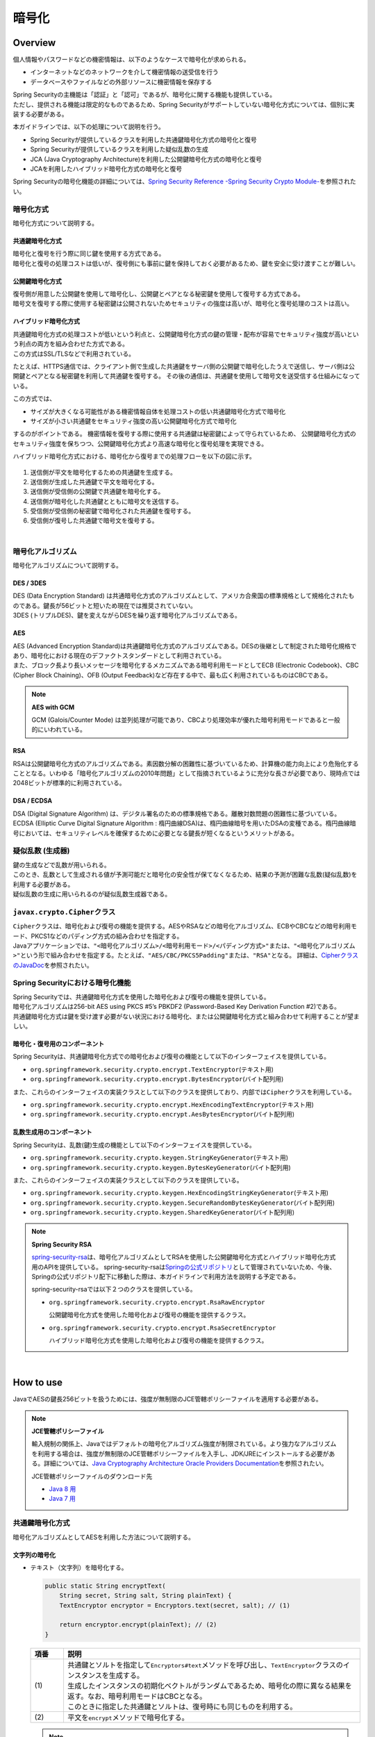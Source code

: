 暗号化
================================================================================

.. only:: html

 .. contents:: 目次
    :local:

.. _EncryptionOverview:

Overview
--------------------------------------------------------------------------------

個人情報やパスワードなどの機密情報は、以下のようなケースで暗号化が求められる。

* インターネットなどのネットワークを介して機密情報の送受信を行う
* データベースやファイルなどの外部リソースに機密情報を保存する

| Spring Securityの主機能は「認証」と「認可」であるが、暗号化に関する機能も提供している。
| ただし、提供される機能は限定的なものであるため、Spring Securityがサポートしていない暗号化方式については、個別に実装する必要がある。

本ガイドラインでは、以下の処理について説明を行う。

* Spring Securityが提供しているクラスを利用した共通鍵暗号化方式の暗号化と復号
* Spring Securityが提供しているクラスを利用した疑似乱数の生成
* JCA (Java Cryptography Architecture)を利用した公開鍵暗号化方式の暗号化と復号
* JCAを利用したハイブリッド暗号化方式の暗号化と復号

Spring Securityの暗号化機能の詳細については、\ `Spring Security Reference -Spring Security Crypto Module- <http://docs.spring.io/spring-security/site/docs/4.0.3.RELEASE/reference/htmlsingle/#crypto>`_\ を参照されたい。

.. _EncryptionOverviewEncryptionScheme:

暗号化方式
^^^^^^^^^^^^^^^^^^^^^^^^^^^^^^^^^^^^^^^^^^^^^^^^^^^^^^^^^^^^^^^^^^^^^^^^^^^^^^^^
暗号化方式について説明する。

共通鍵暗号化方式
""""""""""""""""""""""""""""""""""""""""""""""""""""""""""""""""""""""""""""""""
| 暗号化と復号を行う際に同じ鍵を使用する方式である。
| 暗号化と復号の処理コストは低いが、復号側にも事前に鍵を保持しておく必要があるため、鍵を安全に受け渡すことが難しい。

公開鍵暗号化方式
""""""""""""""""""""""""""""""""""""""""""""""""""""""""""""""""""""""""""""""""
| 復号側が用意した公開鍵を使用して暗号化し、公開鍵とペアとなる秘密鍵を使用して復号する方式である。
| 暗号文を復号する際に使用する秘密鍵は公開されないためセキュリティの強度は高いが、暗号化と復号処理のコストは高い。

ハイブリッド暗号化方式
""""""""""""""""""""""""""""""""""""""""""""""""""""""""""""""""""""""""""""""""
| 共通鍵暗号化方式の処理コストが低いという利点と、公開鍵暗号化方式の鍵の管理・配布が容易でセキュリティ強度が高いという利点の両方を組み合わせた方式である。
| この方式はSSL/TLSなどで利用されている。

たとえば、HTTPS通信では、クライアント側で生成した共通鍵をサーバ側の公開鍵で暗号化したうえで送信し、サーバ側は公開鍵とペアとなる秘密鍵を利用して共通鍵を復号する。
その後の通信は、共通鍵を使用して暗号文を送受信する仕組みになっている。

この方式では、

* サイズが大きくなる可能性がある機密情報自体を処理コストの低い共通鍵暗号化方式で暗号化
* サイズが小さい共通鍵をセキュリティ強度の高い公開鍵暗号化方式で暗号化

するのがポイントである。
機密情報を復号する際に使用する共通鍵は秘密鍵によって守られているため、
公開鍵暗号化方式のセキュリティ強度を保ちつつ、公開鍵暗号化方式より高速な暗号化と復号処理を実現できる。

ハイブリッド暗号化方式における、暗号化から復号までの処理フローを以下の図に示す。

.. figure:: ./images_Encryption/EncryptionHybrid.png
   :alt: Hybrid Encryption
   :width: 100%

1. 送信側が平文を暗号化するための共通鍵を生成する。
2. 送信側が生成した共通鍵で平文を暗号化する。
3. 送信側が受信側の公開鍵で共通鍵を暗号化する。
4. 送信側が暗号化した共通鍵とともに暗号文を送信する。
5. 受信側が受信側の秘密鍵で暗号化された共通鍵を復号する。
6. 受信側が復号した共通鍵で暗号文を復号する。

|

.. _EncryptionOverviewEncryptionAlgorithm:

暗号化アルゴリズム
^^^^^^^^^^^^^^^^^^^^^^^^^^^^^^^^^^^^^^^^^^^^^^^^^^^^^^^^^^^^^^^^^^^^^^^^^^^^^^^^
暗号化アルゴリズムについて説明する。

DES / 3DES
""""""""""""""""""""""""""""""""""""""""""""""""""""""""""""""""""""""""""""""""
| DES (Data Encryption Standard) は共通暗号化方式のアルゴリズムとして、アメリカ合衆国の標準規格として規格化されたものである。鍵長が56ビットと短いため現在では推奨されていない。
| 3DES (トリプルDES)、鍵を変えながらDESを繰り返す暗号化アルゴリズムである。

.. _EncryptionOverviewEncryptionAlgorithmAes:

AES
""""""""""""""""""""""""""""""""""""""""""""""""""""""""""""""""""""""""""""""""
| AES (Advanced Encryption Standard)は共通鍵暗号化方式のアルゴリズムである。DESの後継として制定された暗号化規格であり、暗号化における現在のデファクトスタンダードとして利用されている。
| また、ブロック長より長いメッセージを暗号化するメカニズムである暗号利用モードとしてECB (Electronic Codebook)、CBC (Cipher Block Chaining)、OFB (Output Feedback)など存在する中で、最も広く利用されているものはCBCである。

.. note:: **AES with GCM**

  GCM (Galois/Counter Mode) は並列処理が可能であり、CBCより処理効率が優れた暗号利用モードであると一般的にいわれている。


RSA
""""""""""""""""""""""""""""""""""""""""""""""""""""""""""""""""""""""""""""""""
| RSAは公開鍵暗号化方式のアルゴリズムである。素因数分解の困難性に基づいているため、計算機の能力向上により危殆化することとなる。いわゆる「暗号化アルゴリズムの2010年問題」として指摘されているように充分な長さが必要であり、現時点では2048ビットが標準的に利用されている。

DSA / ECDSA
""""""""""""""""""""""""""""""""""""""""""""""""""""""""""""""""""""""""""""""""
| DSA (Digital Signature Algorithm) は、デジタル署名のための標準規格である。離散対数問題の困難性に基づいている。
| ECDSA (Elliptic Curve Digital Signature Algorithm : 楕円曲線DSA)は、楕円曲線暗号を用いたDSAの変種である。楕円曲線暗号においては、セキュリティレベルを確保するために必要となる鍵長が短くなるというメリットがある。

.. _EncryptionOverviewPseudoRandomNumber:

疑似乱数 (生成器)
^^^^^^^^^^^^^^^^^^^^^^^^^^^^^^^^^^^^^^^^^^^^^^^^^^^^^^^^^^^^^^^^^^^^^^^^^^^^^^^^
| 鍵の生成などで乱数が用いられる。
| このとき、乱数として生成される値が予測可能だと暗号化の安全性が保てなくなるため、結果の予測が困難な乱数(疑似乱数)を利用する必要がある。
| 疑似乱数の生成に用いられるのが疑似乱数生成器である。

.. _EncryptionOverviewCipher:

\ ``javax.crypto.Cipher``\ クラス
^^^^^^^^^^^^^^^^^^^^^^^^^^^^^^^^^^^^^^^^^^^^^^^^^^^^^^^^^^^^^^^^^^^^^^^^^^^^^^^^
| \ ``Cipher``\ クラスは、暗号化および復号の機能を提供する。AESやRSAなどの暗号化アルゴリズム、ECBやCBCなどの暗号利用モード、PKCS1などのパディング方式の組み合わせを指定する。
| Javaアプリケーションでは、\ ``"<暗号化アルゴリズム>/<暗号利用モード>/<パディング方式>"``\ または、\ ``"<暗号化アルゴリズム>"``\ という形で組み合わせを指定する。たとえば、\ ``"AES/CBC/PKCS5Padding"``\ または、\ ``"RSA"``\ となる。
  詳細は、\ `CipherクラスのJavaDoc <https://docs.oracle.com/javase/8/docs/api/javax/crypto/Cipher.html>`_\ を参照されたい。

.. _EncryptionOverviewSpringSecurity:

Spring Securityにおける暗号化機能
^^^^^^^^^^^^^^^^^^^^^^^^^^^^^^^^^^^^^^^^^^^^^^^^^^^^^^^^^^^^^^^^^^^^^^^^^^^^^^^^
| Spring Securityでは、共通鍵暗号化方式を使用した暗号化および復号の機能を提供している。
| 暗号化アルゴリズムは256-bit AES using PKCS #5’s PBKDF2 (Password-Based Key Derivation Function #2)である。
| 共通鍵暗号化方式は鍵を受け渡す必要がない状況における暗号化、または公開鍵暗号化方式と組み合わせて利用することが望ましい。

暗号化・復号用のコンポーネント
""""""""""""""""""""""""""""""""""""""""""""""""""""""""""""""""""""""""""""""""

Spring Securityは、共通鍵暗号化方式での暗号化および復号の機能として以下のインターフェイスを提供している。

* \ ``org.springframework.security.crypto.encrypt.TextEncryptor``\ (テキスト用)
* \ ``org.springframework.security.crypto.encrypt.BytesEncryptor``\ (バイト配列用)

また、これらのインターフェイスの実装クラスとして以下のクラスを提供しており、内部では\ ``Cipher``\ クラスを利用している。

* \ ``org.springframework.security.crypto.encrypt.HexEncodingTextEncryptor``\ (テキスト用)
* \ ``org.springframework.security.crypto.encrypt.AesBytesEncryptor``\ (バイト配列用)


乱数生成用のコンポーネント
""""""""""""""""""""""""""""""""""""""""""""""""""""""""""""""""""""""""""""""""

Spring Securityは、乱数(鍵)生成の機能として以下のインターフェイスを提供している。

* \ ``org.springframework.security.crypto.keygen.StringKeyGenerator``\ (テキスト用)
* \ ``org.springframework.security.crypto.keygen.BytesKeyGenerator``\ (バイト配列用)

また、これらのインターフェイスの実装クラスとして以下のクラスを提供している。

* \ ``org.springframework.security.crypto.keygen.HexEncodingStringKeyGenerator``\ (テキスト用)
* \ ``org.springframework.security.crypto.keygen.SecureRandomBytesKeyGenerator``\ (バイト配列用)
* \ ``org.springframework.security.crypto.keygen.SharedKeyGenerator``\ (バイト配列用)


.. note:: **Spring Security RSA**

   \ `spring-security-rsa <https://github.com/dsyer/spring-security-rsa>`_\ は、暗号化アルゴリズムとしてRSAを使用した公開鍵暗号化方式とハイブリッド暗号化方式用のAPIを提供している。
   spring-security-rsaは\ `Springの公式リポジトリ <https://github.com/spring-projects>`_\ として管理されていないため、今後、Springの公式リポジトリ配下に移動した際は、本ガイドラインで利用方法を説明する予定である。

   spring-security-rsaでは以下２つのクラスを提供している。

   * \ ``org.springframework.security.crypto.encrypt.RsaRawEncryptor``\ 

     公開鍵暗号化方式を使用した暗号化および復号の機能を提供するクラス。

   * \ ``org.springframework.security.crypto.encrypt.RsaSecretEncryptor``\ 

     ハイブリッド暗号化方式を使用した暗号化および復号の機能を提供するクラス。

|

.. _EncryptionHowToUse:

How to use
--------------------------------------------------------------------------------

JavaでAESの鍵長256ビットを扱うためには、強度が無制限のJCE管轄ポリシーファイルを適用する必要がある。

.. note:: **JCE管轄ポリシーファイル**

   輸入規制の関係上、Javaではデフォルトの暗号化アルゴリズム強度が制限されている。より強力なアルゴリズムを利用する場合は、強度が無制限のJCE管轄ポリシーファイルを入手し、JDK/JREにインストールする必要がある。詳細については、\ `Java Cryptography Architecture Oracle Providers Documentation <https://docs.oracle.com/javase/8/docs/technotes/guides/security/SunProviders.html>`_\を参照されたい。

   JCE管轄ポリシーファイルのダウンロード先

   * \ `Java 8 用 <http://www.oracle.com/technetwork/java/javase/downloads/jce8-download-2133166.html>`_\
   * \ `Java 7 用 <http://www.oracle.com/technetwork/java/embedded/embedded-se/downloads/jce-7-download-432124.html>`_\

.. _EncryptionHowToUseCommonKey:

共通鍵暗号化方式
^^^^^^^^^^^^^^^^^^^^^^^^^^^^^^^^^^^^^^^^^^^^^^^^^^^^^^^^^^^^^^^^^^^^^^^^^^^^^^^^
| 暗号化アルゴリズムとしてAESを利用した方法について説明する。

文字列の暗号化
""""""""""""""""""""""""""""""""""""""""""""""""""""""""""""""""""""""""""""""""

- テキスト（文字列）を暗号化する。

  .. code-block:: java

    public static String encryptText(
        String secret, String salt, String plainText) {
        TextEncryptor encryptor = Encryptors.text(secret, salt); // (1)

        return encryptor.encrypt(plainText); // (2)
    }

  .. tabularcolumns:: |p{0.10\linewidth}|p{0.90\linewidth}|
  .. list-table::
     :header-rows: 1
     :widths: 10 90
  
     * - 項番
       - 説明
     * - | (1)
       - | 共通鍵とソルトを指定して\ ``Encryptors#text``\ メソッドを呼び出し、\ ``TextEncryptor``\ クラスのインスタンスを生成する。
         | 生成したインスタンスの初期化ベクトルがランダムであるため、暗号化の際に異なる結果を返す。なお、暗号利用モードはCBCとなる。
         | このときに指定した共通鍵とソルトは、復号時にも同じものを利用する。

     * - | (2)
       - | 平文を\ ``encrypt``\ メソッドで暗号化する。

  .. note:: **暗号化の結果について**

    \ ``encrypt``\ メソッドの返り値(暗号化の結果)は異なる値を返すが、
    鍵とソルトが同一であれば復号処理の結果は同一になる(正しく復号できる)。

| 

- 同一の暗号化結果を取得する。

  この方法は、暗号化した結果を用いてデータベースの検索を行うようなケースで利用できる。
  ただし、セキュリティ強度が落ちる点を踏まえ、使用の可否を検討してほしい。

  .. code-block:: java

    public static void encryptTextResult(
        String secret, String salt, String rawText) {
        TextEncryptor encryptor = Encryptors.queryableText(secret, salt); // (1)
        System.out.println(encryptor.encrypt(rawText)); // (2)
        System.out.println(encryptor.encrypt(rawText)); //
    }

  .. tabularcolumns:: |p{0.10\linewidth}|p{0.90\linewidth}|
  .. list-table::
     :header-rows: 1
     :widths: 10 90
  
     * - 項番
       - 説明
     * - | (1)
       - | 暗号化した結果として同じ値が必要な場合は、\ ``Encryptors#queryableText``\ メソッドを利用して\ ``TextEncryptor``\ クラスのインスタンスを生成する。
     * - | (2)
       - | \ ``Encryptors#queryableText``\ メソッドで生成したインスタンスは、\ ``encrypt``\ メソッドでの暗号化の結果として同一の値を返す。

| 

- GCMを用いたAESを使用してテキスト（文字列）を暗号化する。

  GCMを用いたAESはSpring Security4.0.2以降で利用可能である。\ :ref:`EncryptionOverviewEncryptionAlgorithmAes`\ で説明したとおり、CBCより処理効率が良い。

  .. code-block:: java

    public static String encryptTextByAesWithGcm(String secret, String salt, String plainText) {
        TextEncryptor aesTextEncryptor = Encryptors.delux(secret, salt); // (1)

        return aesTextEncryptor.encrypt(plainText); // (2)
    }

  .. tabularcolumns:: |p{0.10\linewidth}|p{0.90\linewidth}|
  .. list-table::
     :header-rows: 1
     :widths: 10 90
  
     * - 項番
       - 説明
     * - | (1)
       - | 共通鍵とソルトを指定して\ ``Encryptors#delux``\ メソッドを呼び出し、\ ``TextEncryptor``\ クラスのインスタンスを生成する。
         | このときに指定する共通鍵とソルトは、復号時にも同じものを利用する。

     * - | (2)
       - | 平文を\ ``encrypt``\ メソッドで暗号化する。

|

文字列の復号
""""""""""""""""""""""""""""""""""""""""""""""""""""""""""""""""""""""""""""""""

- テキスト（文字列）の暗号文を復号する。

  .. code-block:: java

    public static String decryptText(String secret, String salt, String cipherText) {
        TextEncryptor decryptor = Encryptors.text(secret, salt); // (1)

        return decryptor.decrypt(cipherText); // (2)
    }

  .. tabularcolumns:: |p{0.10\linewidth}|p{0.90\linewidth}|
  .. list-table::
     :header-rows: 1
     :widths: 10 90
  
     * - 項番
       - 説明
     * - | (1)
       - | 共通鍵とソルトを指定して\ ``Encryptors#text``\ メソッドを呼び出し、\ ``TextEncryptor``\ クラスのインスタンスを生成する。
         | 共通鍵とソルトは、暗号化した際に利用したものを指定する。

     * - | (2)
       - | 暗号文を\ ``decrypt``\ メソッドで復号する。

|

- GCMを用いたAESを使用してテキスト（文字列）の暗号文を復号する。

  .. code-block:: java

    public static String decryptTextByAesWithGcm(String secret, String salt, String cipherText) {
        TextEncryptor aesTextEncryptor = Encryptors.delux(secret, salt); // (1)

        return aesTextEncryptor.decrypt(cipherText); // (2)
    }

  .. tabularcolumns:: |p{0.10\linewidth}|p{0.90\linewidth}|
  .. list-table::
     :header-rows: 1
     :widths: 10 90
  
     * - 項番
       - 説明
     * - | (1)
       - | 共通鍵とソルトを指定して\ ``Encryptors#delux``\ メソッドを呼び出し、\ ``TextEncryptor``\ クラスのインスタンスを生成する。
         | 共通鍵とソルトは、暗号化した際に利用したものを指定する。

     * - | (2)
       - | 暗号文を\ ``decrypt``\ メソッドで復号する。

|

バイト配列の暗号化
""""""""""""""""""""""""""""""""""""""""""""""""""""""""""""""""""""""""""""""""

- バイト配列を暗号化する。

  .. code-block:: java

    public static byte[] encryptBytes(String secret, String salt, byte[] plainBytes) {
        BytesEncryptor encryptor = Encryptors.standard(secret, salt); // (1)

        return encryptor.encrypt(plainBytes); // (2)
    }

  .. tabularcolumns:: |p{0.10\linewidth}|p{0.90\linewidth}|
  .. list-table::
     :header-rows: 1
     :widths: 10 90
  
     * - 項番
       - 説明
     * - | (1)
       - | 共通鍵とソルトを指定して\ ``Encryptors#standard``\ メソッドを呼び出し、\ ``BytesEncryptor``\ クラスのインスタンスを生成する。
         | このときに指定した共通鍵とソルトは、復号時にも同じものを利用する。

     * - | (2)
       - | バイト配列の平文を\ ``encrypt``\ メソッドで暗号化する。

|

- GCMを用いたAESを使用してバイト配列を暗号化する。

  .. code-block:: java

    public static byte[] encryptBytesByAesWithGcm(String secret, String salt, byte[] plainBytes) {
        BytesEncryptor aesBytesEncryptor = Encryptors.stronger(secret, salt); // (1)

        return aesBytesEncryptor.encrypt(plainBytes); // (2)
    }

  .. tabularcolumns:: |p{0.10\linewidth}|p{0.90\linewidth}|
  .. list-table::
     :header-rows: 1
     :widths: 10 90
  
     * - 項番
       - 説明
     * - | (1)
       - | 共通鍵とソルトを指定して\ ``Encryptors#stronger``\ メソッドを呼び出し、\ ``BytesEncryptor``\ クラスのインスタンスを生成する。
         | このときに指定した共通鍵とソルトは、復号時にも同じものを利用する。

     * - | (2)
       - | バイト配列の平文を\ ``encrypt``\ メソッドで暗号化する。

|

バイト配列の復号
""""""""""""""""""""""""""""""""""""""""""""""""""""""""""""""""""""""""""""""""

- バイト配列の暗号文を復号する。

  .. code-block:: java

    public static byte[] decryptBytes(String secret, String salt, byte[] cipherBytes) {
        BytesEncryptor decryptor = Encryptors.standard(secret, salt); // (1)

        return decryptor.decrypt(cipherBytes); // (2)
    }

  .. tabularcolumns:: |p{0.10\linewidth}|p{0.90\linewidth}|
  .. list-table::
     :header-rows: 1
     :widths: 10 90
  
     * - 項番
       - 説明
     * - | (1)
       - | 共通鍵とソルトを指定して\ ``Encryptors#standard``\ メソッドを呼び出し、\ ``BytesEncryptor``\ クラスのインスタンスを生成する。
         | 共通鍵とソルトは、暗号化した際に利用したものを指定する。

     * - | (2)
       - | バイト配列の暗号文を\ ``decrypt``\ メソッドで復号する。

|

- GCMを用いたAESによりバイト配列を復号する。

  .. code-block:: java

    public static byte[] decryptBytesByAesWithGcm(String secret, String salt, byte[] cipherBytes) {
        BytesEncryptor aesBytesEncryptor = Encryptors.stronger(secret, salt); // (1)

        return aesBytesEncryptor.decrypt(cipherBytes); // (2)
    }

  .. tabularcolumns:: |p{0.10\linewidth}|p{0.90\linewidth}|
  .. list-table::
     :header-rows: 1
     :widths: 10 90
  
     * - 項番
       - 説明
     * - | (1)
       - | 共通鍵とソルトを指定して\ ``Encryptors#stronger``\ メソッドを呼び出し、\ ``BytesEncryptor``\ クラスのインスタンスを生成する。
         | 共通鍵とソルトは、暗号化した際に利用したものを指定する。

     * - | (2)
       - | バイト配列の暗号文を\ ``decrypt``\ メソッドで復号する。

|

.. _EncryptionHowToUsePublicKey:

公開鍵暗号化方式
^^^^^^^^^^^^^^^^^^^^^^^^^^^^^^^^^^^^^^^^^^^^^^^^^^^^^^^^^^^^^^^^^^^^^^^^^^^^^^^^

| Spring Securityでは公開鍵暗号化方式に関する機能は提供されていないため、JCAおよびOpenSSLを利用した方法をサンプルコードを用いて説明する。

事前準備（JCAによるキーペアの生成）
""""""""""""""""""""""""""""""""""""""""""""""""""""""""""""""""""""""""""""""""

- JCAでキーペア(公開鍵 / 秘密鍵の組み合わせ)を生成し、公開鍵で暗号化、秘密鍵で復号処理を行う。

  .. code-block:: java

    public void generateKeysByJCA() {
        try {
            KeyPairGenerator generator = KeyPairGenerator.getInstance("RSA"); // (1)
            generator.initialize(2048); // (2)
            KeyPair keyPair = generator.generateKeyPair(); // (3)
            PublicKey publicKey = keyPair.getPublic();
            PrivateKey privateKey = keyPair.getPrivate();

            byte[] encryptedBytes = encryptByPublicKey("Hello World!", publicKey);  // (4)
            System.out.println(Base64.getEncoder().encodeToString(encryptedBytes));
            String decryptedText = decryptByPrivateKey(encryptedBytes, privateKey); // (5)
            System.out.println(decryptedText);
        } catch (NoSuchAlgorithmException e) {
            throw new SystemException("e.xx.xx.9002", "No Such setting error.", e);
        }
    }

  .. tabularcolumns:: |p{0.10\linewidth}|p{0.90\linewidth}|
  .. list-table::
     :header-rows: 1
     :widths: 10 90
  
     * - 項番
       - 説明
     * - | (1)
       - | RSAアルゴリズムを指定して\ ``KeyPairGenerator``\ クラスのインスタンスを生成する。

     * - | (2)
       - | 鍵長として2048ビットを指定する。

     * - | (3)
       - | キーペアを生成する。

     * - | (4)
       - | 公開鍵を利用して暗号化処理を行う。処理内容は後述する。

     * - | (5)
       - | 秘密鍵を利用して復号処理を行う。処理内容は後述する。

|

暗号化
""""""""""""""""""""""""""""""""""""""""""""""""""""""""""""""""""""""""""""""""

- 公開鍵を利用して文字列を暗号化する。

  .. code-block:: java

    public byte[] encryptByPublicKey(String rawText, PublicKey publicKey) {
        try {
            Cipher cipher = Cipher.getInstance("RSA/ECB/PKCS1Padding"); // (1)
            cipher.init(Cipher.ENCRYPT_MODE, publicKey);                       // (2)
            return cipher.doFinal(rawText.getBytes(StandardCharsets.UTF_8)); //
        } catch (NoSuchAlgorithmException | NoSuchPaddingException e) {
            throw new SystemException("e.xx.xx.9002", "No Such setting error.", e);
        } catch (InvalidKeyException |
                 IllegalBlockSizeException |
                 BadPaddingException e) {
            throw new SystemException("e.xx.xx.9003", "Invalid setting error.", e);
        }
    }

  .. tabularcolumns:: |p{0.10\linewidth}|p{0.90\linewidth}|
  .. list-table::
     :header-rows: 1
     :widths: 10 90
  
     * - 項番
       - 説明
     * - | (1)
       - | 暗号化アルゴリズム、暗号利用モード、パディング方式を指定して、\ ``Cipher``\ クラスのインスタンスを生成する。

     * - | (2)
       - | 暗号化処理を実行する。

|

復号
""""""""""""""""""""""""""""""""""""""""""""""""""""""""""""""""""""""""""""""""

- 秘密鍵を利用してバイト配列を復号する。

  .. code-block:: java

    public String decryptByPrivateKey(byte[] encryptedBytes, PrivateKey privateKey) {
        try {
            Cipher cipher = Cipher.getInstance("RSA/ECB/PKCS1Padding"); // (1)
            cipher.init(Cipher.DECRYPT_MODE, privateKey);           // (2)
            byte[] decryptedBytes = cipher.doFinal(encryptedBytes); //
            return new String(decryptedBytes, StandardCharsets.UTF_8);
        } catch (NoSuchAlgorithmException | NoSuchPaddingException e) {
            throw new SystemException("e.xx.xx.9002", "No Such setting error.", e);
        } catch (InvalidKeyException |
                 IllegalBlockSizeException |
                 BadPaddingException e) {
            throw new SystemException("e.xx.xx.9003", "Invalid setting error.", e);
        }
    }

  .. tabularcolumns:: |p{0.10\linewidth}|p{0.90\linewidth}|
  .. list-table::
     :header-rows: 1
     :widths: 10 90
  
     * - 項番
       - 説明
     * - | (1)
       - | 暗号化アルゴリズム、暗号利用モード、パディング方式を指定して、\ ``Cipher``\ クラスのインスタンスを生成する。

     * - | (2)
       - | 復号処理を実行する。

|

OpenSSL
""""""""""""""""""""""""""""""""""""""""""""""""""""""""""""""""""""""""""""""""

| Cipherが同一であれば、公開鍵暗号化方式は別の方法で暗号化および復号を行うことが可能である。
| ここでは、OpenSSLを利用してあらかじめキーペアを作成しておき、その公開鍵を利用してJCAによる暗号化を行う。
  そして、その秘密鍵を利用してOpenSSLで復号処理を行う方法を説明する。

.. note:: **OpenSSL**

   OpenSSLでキーペアを作成する際はソフトウェアをインストールしておく必要がある。下記サイトよりダウンロードできる。

   OpenSSLのダウンロード先

   * \ `Linux 用 <https://www.openssl.org/source/>`_\
   * \ `Windows 用 <http://slproweb.com/products/Win32OpenSSL.html>`_\

|

- 事前準備として、OpenSSLでキーペアを作成する。

  .. code-block:: console

     $ openssl genrsa -out private.pem 2048  # (1)

     $ openssl pkcs8 -topk8 -nocrypt -in private.pem -out private.pk8 -outform DER  # (2)

     $ openssl rsa -pubout -in private.pem -out public.der -outform DER  # (3)

  .. tabularcolumns:: |p{0.10\linewidth}|p{0.90\linewidth}|
  .. list-table::
     :header-rows: 1
     :widths: 10 90
  
     * - 項番
       - 説明
     * - | (1)
       - | OpenSSLで2048ビットの秘密鍵(DER形式)を生成する。

     * - | (2)
       - | Javaアプリケーションから読み込むために、秘密鍵をPKCS #8形式に変換する。

     * - | (3)
       - | 秘密鍵から公開鍵(DER形式)を生成する。

|

- アプリケーションではOpenSSLで作成した公開鍵を読み込み、読み込んだ公開鍵を利用して暗号化処理を行う。

  .. code-block:: java

    public void useOpenSSLDecryption() {
        try {
            KeySpec publicKeySpec = new X509EncodedKeySpec(
                    Files.readAllBytes(Paths.get("public.der"))); // (1)
            KeyFactory keyFactory = KeyFactory.getInstance("RSA");
            PublicKey publicKey = keyFactory.generatePublic(publicKeySpec); // (2)

            byte[] encryptedBytes = encryptByPublicKey("Hello World!", publicKey); // (3)

            Files.write(Paths.get("encryptedByJCA.txt"), encryptedBytes);
            System.out.println("Please execute the following command:");
            System.out
                    .println("openssl rsautl -decrypt -inkey hoge.pem -in encryptedByJCA.txt");
        } catch (IOException e) {
            throw new SystemException("e.xx.xx.9001", "input/output error.", e);
        } catch (NoSuchAlgorithmException e) {
            throw new SystemException("e.xx.xx.9002", "No Such setting error.", e);
        } catch (InvalidKeySpecException e) {
            throw new SystemException("e.xx.xx.9003", "Invalid setting error.", e);
        }
    }

  .. tabularcolumns:: |p{0.10\linewidth}|p{0.90\linewidth}|
  .. list-table::
     :header-rows: 1
     :widths: 10 90
  
     * - 項番
       - 説明
     * - | (1)
       - | 公開鍵ファイルからバイナリデータを読み込む。

     * - | (2)
       - | バイナリデータから\ ``PublicKey``\ クラスのインスタンスを生成する。

     * - | (3)
       - | 公開鍵を利用して暗号化処理を行う。

|

- JCAで暗号化した内容がOpenSSLで復号できることを確認する。

  .. code-block:: console

     $ openssl rsautl -decrypt -inkey private.pem -in encryptedByJCA.txt  # (1)

  .. tabularcolumns:: |p{0.10\linewidth}|p{0.90\linewidth}|
  .. list-table::
     :header-rows: 1
     :widths: 10 90
  
     * - 項番
       - 説明
     * - | (1)
       - | 秘密鍵を利用してOpenSSLで復号する。

|

| 続いて、OpenSSLで作成したキーペアを利用してOpenSSLで暗号化、JCAで復号する方法を説明する。

- OpenSSLのコマンドを使用して暗号化処理を行う。

  .. code-block:: console

     $ echo Hello | openssl rsautl -encrypt -keyform DER -pubin -inkey public.der -out encryptedByOpenSSL.txt  # (1)
     
  .. tabularcolumns:: |p{0.10\linewidth}|p{0.90\linewidth}|
  .. list-table::
     :header-rows: 1
     :widths: 10 90
  
     * - 項番
       - 説明
     * - | (1)
       - | 公開鍵を利用してOpenSSLで暗号化する。

|

- アプリケーションではOpenSSLで作成した秘密鍵を読み込み、読み込んだ秘密鍵を利用して復号処理を行う。

  .. code-block:: java

    public void useOpenSSLEncryption() {
        try {
            KeySpec privateKeySpec = new PKCS8EncodedKeySpec(
                    Files.readAllBytes(Paths.get("private.pk8"))); // (1)
            KeyFactory keyFactory = KeyFactory.getInstance("RSA");
            PrivateKey privateKey = keyFactory.generatePrivate(privateKeySpec); // (2)

            String decryptedText = decryptByPrivateKey(
                   Files.readAllBytes(Paths.get("encryptedByOpenSSL.txt")),
                   privateKey); // (3)
            System.out.println(decryptedText);
        } catch (IOException e) {
            throw new SystemException("e.xx.xx.9001", "input/output error.", e);
        } catch (NoSuchAlgorithmException e) {
            throw new SystemException("e.xx.xx.9002", "No Such setting error.", e);
        } catch (InvalidKeySpecException e) {
            throw new SystemException("e.xx.xx.9003", "Invalid setting error.", e);
        }
    }

  .. tabularcolumns:: |p{0.10\linewidth}|p{0.90\linewidth}|
  .. list-table::
     :header-rows: 1
     :widths: 10 90
  
     * - 項番
       - 説明
     * - | (1)
       - | PKCS #8形式の秘密鍵ファイルからバイナリデータを読み込み\ ``PKCS8EncodedKeySpec``\ クラスのインスタンスを生成する。

     * - | (2)
       - | \ ``KeyFactory``\ クラスから\ ``PrivateKey``\ クラスのインスタンスを生成する。

     * - | (3)
       - | 秘密鍵を利用して復号処理を行う。

|

.. _EncryptionHowToUseHybrid:

ハイブリッド暗号化方式
^^^^^^^^^^^^^^^^^^^^^^^^^^^^^^^^^^^^^^^^^^^^^^^^^^^^^^^^^^^^^^^^^^^^^^^^^^^^^^^^

| 公開鍵暗号化方式と同様、Spring Securityではハイブリッド暗号化方式に関する機能は提供されていないため、サンプルコードを用いて説明する。
| このサンプルコードは、spring-security-rsaの\ `RsaSecretEncryptorクラス <https://github.com/dsyer/spring-security-rsa/blob/master/src/main/java/org/springframework/security/rsa/crypto/RsaSecretEncryptor.java>`_\ を参考にしている。

暗号化
""""""""""""""""""""""""""""""""""""""""""""""""""""""""""""""""""""""""""""""""

  .. code-block:: java

    public byte[] encrypt(byte[] text, PublicKey key, String salt) {
        byte[] random = KeyGenerators.secureRandom(16).generateKey(); // (1)
        BytesEncryptor aes = Encryptors.standard(
                new String(Hex.encode(random)), salt); // (2)

        try (ByteArrayOutputStream result = new ByteArrayOutputStream()) {
            final Cipher cipher = Cipher.getInstance("RSA"); // (3)
            cipher.init(Cipher.ENCRYPT_MODE, key); // (4)
            byte[] secret = cipher.doFinal(random); // (5)

            byte[] data = new byte[2]; // (6)
            data[0] = (byte) ((secret.length >> 8) & 0xFF); //
            data[1] = (byte) (secret.length & 0xFF); //
            result.write(data); //

            result.write(secret); // (7)
            result.write(aes.encrypt(text)); // (8)

            return result.toByteArray(); // (9)
        } catch (IOException e) {
            throw new SystemException("e.xx.xx.9001", "input/output error.", e);
        } catch (NoSuchAlgorithmException | NoSuchPaddingException e) {
            throw new SystemException("e.xx.xx.9002", "No Such setting error.", e);
        } catch (InvalidKeyException | IllegalBlockSizeException | BadPaddingException e) {
            throw new SystemException("e.xx.xx.9003", "Invalid setting error.", e);
        }
    }

  .. tabularcolumns:: |p{0.10\linewidth}|p{0.90\linewidth}|
  .. list-table::
     :header-rows: 1
     :widths: 10 90
  
     * - 項番
       - 説明
     * - | (1)
       - | 鍵長として16バイトを指定して\ ``KeyGenerators#secureRandom``\ メソッドを呼び出し、\ ``BytesKeyGenerator``\ クラスのインスタンスを生成する。
         | \ ``BytesKeyGenerator#generateKey``\ メソッドを呼び出し、共通鍵を生成する。
         | 詳細については、\ :ref:`EncryptionHowToUsePseudoRandomNumber`\ を参照されたい。

     * - | (2)
       - | 生成した共通鍵とソルトを指定して\ ``BytesEncryptor``\ クラスのインスタンスを生成する。

     * - | (3)
       - | 暗号化アルゴリズムとしてRSAを指定して、\ ``Cipher``\ クラスのインスタンスを生成する。

     * - | (4)
       - | 暗号化モード定数と公開鍵を指定して\ ``Cipher``\ クラスのインスタンスを初期化する。

     * - | (5)
       - | 共通鍵の暗号化処理を実行する。この暗号化処理は公開鍵暗号化方式となる。

     * - | (6)
       - | 暗号化した共通鍵の長さをバイト配列の暗号文に格納する。格納された共通鍵の長さは復号時に使用される。

     * - | (7)
       - | 暗号化した共通鍵をバイト配列の暗号文に格納する。

     * - | (8)
       - | 平文を暗号化してバイト配列の暗号文に格納する。この暗号化処理は共通鍵暗号化方式となる。

     * - | (9)
       - | バイト配列の暗号文を返却する。

|

復号
""""""""""""""""""""""""""""""""""""""""""""""""""""""""""""""""""""""""""""""""

  .. code-block:: java

    public byte[] decrypt(byte[] text, PrivateKey key, String salt) {

        try (ByteArrayInputStream input = new ByteArrayInputStream(text);
                ByteArrayOutputStream output = new ByteArrayOutputStream()) {
            byte[] b = new byte[2]; // (1)
            input.read(b); //
            int length = ((b[0] & 0xFF) << 8) | (b[1] & 0xFF); //

            byte[] random = new byte[length]; // (2)
            input.read(random); //
            final Cipher cipher = Cipher.getInstance("RSA"); // (3)
            cipher.init(Cipher.DECRYPT_MODE, key); // (4)
            String secret = new String(Hex.encode(cipher.doFinal(random))); // (5)
            byte[] buffer = new byte[text.length - random.length - 2]; // (6)
            input.read(buffer); //
            BytesEncryptor aes = Encryptors.standard(secret, salt); // (7)
            output.write(aes.decrypt(buffer)); // (8)

            return output.toByteArray(); // (9)
        } catch (IOException e) {
            throw new SystemException("e.xx.xx.9001", "input/output error.", e);
        } catch (NoSuchAlgorithmException | NoSuchPaddingException e) {
            throw new SystemException("e.xx.xx.9002", "No Such setting error.", e);
        } catch (InvalidKeyException | IllegalBlockSizeException | BadPaddingException e) {
            throw new SystemException("e.xx.xx.9003", "Invalid setting error.", e);
        }
    }

  .. tabularcolumns:: |p{0.10\linewidth}|p{0.90\linewidth}|
  .. list-table::
     :header-rows: 1
     :widths: 10 90
  
     * - 項番
       - 説明
     * - | (1)
       - | 暗号化された共通鍵の長さを取得する。

     * - | (2)
       - | 暗号化された共通鍵を取得する。

     * - | (3)
       - | 暗号化アルゴリズムとしてRSAを指定して、\ ``Cipher``\ クラスのインスタンスを生成する。

     * - | (4)
       - | 復号モード定数と秘密鍵を指定して\ ``Cipher``\ クラスのインスタンスを初期化する。

     * - | (5)
       - | 共通鍵の復号処理を実行する。この復号処理は公開鍵暗号化方式となる。

     * - | (6)
       - | 復号対象を取得する。

     * - | (7)
       - | 復号した共通鍵とソルトを指定して\ ``BytesEncryptor``\ クラスのインスタンスを生成する。

     * - | (8)
       - | 復号処理を実行する。この復号処理は共通鍵暗号化方式となる。

     * - | (9)
       - | 復号したバイト配列の平文を返却する。

|

.. _EncryptionHowToUsePseudoRandomNumber:

乱数生成
^^^^^^^^^^^^^^^^^^^^^^^^^^^^^^^^^^^^^^^^^^^^^^^^^^^^^^^^^^^^^^^^^^^^^^^^^^^^^^^^

ByteKeyGeneratorによるバイト配列型の疑似乱数 / 鍵生成
""""""""""""""""""""""""""""""""""""""""""""""""""""""""""""""""""""""""""""""""

  .. code-block:: java

    public static void createDifferentBytesKey() {
        BytesKeyGenerator generator = KeyGenerators.secureRandom(); // (1)
        System.out.println(Arrays.toString(generator.generateKey())); // (2)
        System.out.println(Arrays.toString(generator.generateKey())); //
    }

  .. tabularcolumns:: |p{0.10\linewidth}|p{0.90\linewidth}|
  .. list-table::
     :header-rows: 1
     :widths: 10 90
  
     * - 項番
       - 説明
     * - | (1)
       - | 鍵(疑似乱数)生成器\ ``BytesKeyGenerator``\ クラスのインスタンスを生成する。
         | この生成器で鍵を生成すると、毎回異なる値が生成される。
         |
         | 鍵長を指定しない場合、デフォルトで8バイトの鍵が生成される。

     * - | (2)
       - | \ ``generateKey``\ メソッドで鍵(疑似乱数)を生成する。

  .. code-block:: java

    public static void createSameBytesKey() {
        BytesKeyGenerator generator = KeyGenerators.shared(16); // (1)
        System.out.println(Arrays.toString(generator.generateKey())); // (2)
        System.out.println(Arrays.toString(generator.generateKey())); //
    }

  .. tabularcolumns:: |p{0.10\linewidth}|p{0.90\linewidth}|
  .. list-table::
     :header-rows: 1
     :widths: 10 90
  
     * - 項番
       - 説明
     * - | (1)
       - | 鍵生成器\ ``BytesKeyGenerator``\ クラスのインスタンスを生成する。
         | この生成器で鍵を生成すると、毎回同じ値が生成される。
         |
         | 鍵長の指定は必須である。

     * - | (2)
       - | \ ``generateKey``\ メソッドで鍵を生成する。

|

StringKeyGeneratorによる文字列型の疑似乱数生成
""""""""""""""""""""""""""""""""""""""""""""""""""""""""""""""""""""""""""""""""

  .. code-block:: java

    public static void createStringKey() {
        StringKeyGenerator generator = KeyGenerators.string(); // (1)
        System.out.println(generator.generateKey()); // (2)
        System.out.println(generator.generateKey()); //
    }

  .. tabularcolumns:: |p{0.10\linewidth}|p{0.90\linewidth}|
  .. list-table::
     :header-rows: 1
     :widths: 10 90
  
     * - 項番
       - 説明
     * - | (1)
       - | 鍵 (疑似乱数) 生成器\ ``BytesKeyGenerator``\ クラスのインスタンスを生成する。
         | この生成器で鍵を生成すると、毎回異なる値が生成される。
         |
         | 鍵長は指定できず、常に8バイトの鍵が生成される。

     * - | (2)
       - | \ ``generateKey``\ メソッドで鍵を生成する。

|

.. raw:: latex

   \newpage


